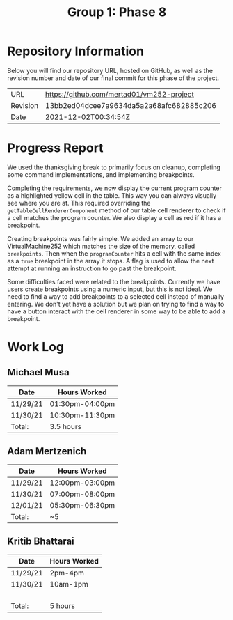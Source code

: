#+TITLE: Group 1: Phase 8

* Repository Information

Below you will find our repository URL, hosted on GitHub, as well as the revision number and date of our final commit for this phase of the project.

| URL      | https://github.com/mertad01/vm252-project |
| Revision | 13bb2ed04dcee7a9634da5a2a68afc682885c206  |
| Date     | 2021-12-02T00:34:54Z                      |

* Progress Report

We used the thanksgiving break to primarily focus on cleanup, completing some command implementations, and implementing breakpoints.

Completing the requirements, we now display the current program counter as a highlighted yellow cell in the table. This way you can always visually see where you are at. This required overriding the ~getTableCellRendererComponent~ method of our table cell renderer to check if a cell matches the program counter. We also display a cell as red if it has a breakpoint.

Creating breakpoints was fairly simple. We added an array to our VirtualMachine252 which matches the size of the memory, called ~breakpoints~. Then when the ~programCounter~ hits a cell with the same index as a ~true~ breakpoint in the array it stops. A flag is used to allow the next attempt at running an instruction to go past the breakpoint.

Some difficulties faced were related to the breakpoints. Currently we have users create breakpoints using a numeric input, but this is not ideal. We need to find a way to add breakpoints to a selected cell instead of manually entering. We don't yet have a solution but we plan on trying to find a way to have a button interact with the cell renderer in some way to be able to add a breakpoint.



* Work Log
** Michael Musa
| Date   | Hours Worked  |
|--------+---------------|
|11/29/21|01:30pm-04:00pm|
|11/30/21|10:30pm-11:30pm|
|--------+---------------|
| Total: |3.5 hours      |

** Adam Mertzenich
| Date     | Hours Worked    |
|----------+-----------------|
| 11/29/21 | 12:00pm-03:00pm |
| 11/30/21 | 07:00pm-08:00pm |
| 12/01/21 | 05:30pm-06:30pm |
|----------+-----------------|
| Total:   | ~5              |

** Kritib Bhattarai
| Date   | Hours Worked |
|--------+--------------|
|11/29/21|2pm-4pm       |
|11/30/21|10am-1pm      |
|        |              |
|        |              |
|        |              |
|        |              |
|--------+--------------|
| Total: |5 hours       |
